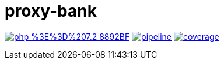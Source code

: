 = proxy-bank

image:https://img.shields.io/badge/php-%3E%3D%207.2-8892BF.svg[link="https://gitlab.com/mfalaize/proxy-bank/-/commits/master",title="pipeline status"]
image:https://gitlab.com/mfalaize/proxy-bank/badges/master/pipeline.svg[link="https://gitlab.com/mfalaize/proxy-bank/-/commits/master",title="pipeline status"]
image:https://gitlab.com/mfalaize/proxy-bank/badges/master/coverage.svg[link="https://gitlab.com/mfalaize/proxy-bank/-/commits/master",title="coverage report"]
